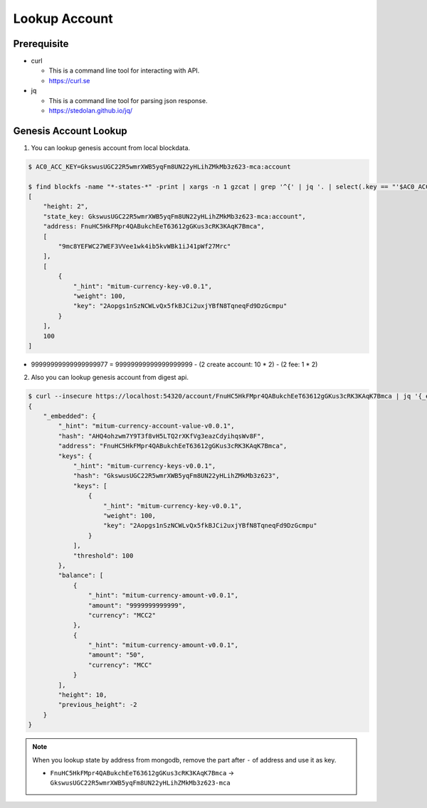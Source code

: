 ===================================================
Lookup Account
===================================================

---------------------------------------------------
Prerequisite
---------------------------------------------------

* curl

  * This is a command line tool for interacting with API.
  * https://curl.se

* jq

  * This is a command line tool for parsing json response.
  * https://stedolan.github.io/jq/

---------------------------------------------------
Genesis Account Lookup
---------------------------------------------------

1. You can lookup genesis account from local blockdata.

.. code-block:: shell

    $ AC0_ACC_KEY=GkswusUGC22R5wmrXWB5yqFm8UN22yHLihZMkMb3z623-mca:account

    $ find blockfs -name "*-states-*" -print | xargs -n 1 gzcat | grep '^{' | jq '. | select(.key == "'$AC0_ACC_KEY'") | [ "height: "+(.height|tostring), "state_key: " + .key, "address: " + .value.value.address, .operations, .value.value.keys.keys, .value.value.keys.threshold]'
    [
        "height: 2",
        "state_key: GkswusUGC22R5wmrXWB5yqFm8UN22yHLihZMkMb3z623-mca:account",
        "address: FnuHC5HkFMpr4QABukchEeT63612gGKus3cRK3KAqK7Bmca",
        [
            "9mc8YEFWC27WEF3VVee1wk4ib5kvWBk1iJ41pWf27Mrc"
        ],
        [
            {
                "_hint": "mitum-currency-key-v0.0.1",
                "weight": 100,
                "key": "2Aopgs1nSzNCWLvQx5fkBJCi2uxjYBfN8TqneqFd9DzGcmpu"
            }
        ],
        100
    ]

* 99999999999999999977 = 99999999999999999999 - (2 create account: 10 * 2) - (2 fee: 1 * 2)

2. Also you can lookup genesis account from digest api.

.. code-block:: shell

    $ curl --insecure https://localhost:54320/account/FnuHC5HkFMpr4QABukchEeT63612gGKus3cRK3KAqK7Bmca | jq '{_embedded}'
    {
        "_embedded": {
            "_hint": "mitum-currency-account-value-v0.0.1",
            "hash": "AHQ4ohzwm7Y9T3f8vH5LTQ2rXKfVg3eazCdyihqsWv8F",
            "address": "FnuHC5HkFMpr4QABukchEeT63612gGKus3cRK3KAqK7Bmca",
            "keys": {
                "_hint": "mitum-currency-keys-v0.0.1",
                "hash": "GkswusUGC22R5wmrXWB5yqFm8UN22yHLihZMkMb3z623",
                "keys": [
                    {
                        "_hint": "mitum-currency-key-v0.0.1",
                        "weight": 100,
                        "key": "2Aopgs1nSzNCWLvQx5fkBJCi2uxjYBfN8TqneqFd9DzGcmpu"
                    }
                ],
                "threshold": 100
            },
            "balance": [
                {
                    "_hint": "mitum-currency-amount-v0.0.1",
                    "amount": "9999999999999",
                    "currency": "MCC2"
                },
                {
                    "_hint": "mitum-currency-amount-v0.0.1",
                    "amount": "50",
                    "currency": "MCC"
                }
            ],
            "height": 10,
            "previous_height": -2
        }
    }

.. note::

    When you lookup state by address from mongodb, remove the part after ``-`` of address and use it as key.

    * ``FnuHC5HkFMpr4QABukchEeT63612gGKus3cRK3KAqK7Bmca`` → ``GkswusUGC22R5wmrXWB5yqFm8UN22yHLihZMkMb3z623-mca``

